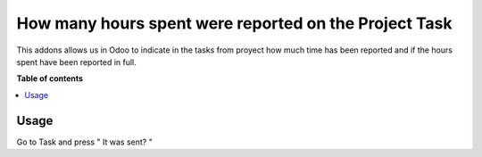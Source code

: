 ========================================
How many hours spent were reported on the Project Task
========================================

.. |badge1| image:: https://img.shields.io/badge/maturity-Beta-yellow.png
    :target: https://odoo-community.org/page/development-status
    :alt: Beta
.. |badge2| image:: https://img.shields.io/badge/licence-AGPL--3-blue.png
    :target: http://www.gnu.org/licenses/agpl-3.0-standalone.html
    :alt: License: AGPL-3

|badge1| |badge2|

This addons allows us in Odoo to indicate in the tasks from proyect
how much time has been reported and if the hours spent have been reported in full.

**Table of contents**

.. contents::
   :local:

Usage
=====

Go to Task and press " It was sent? "
